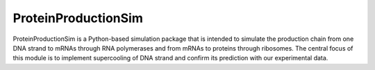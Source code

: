 ProteinProductionSim
====================

ProteinProductionSim is a Python-based simulation package that is intended to simulate the production chain from
one DNA strand to mRNAs through RNA polymerases and from mRNAs to proteins through ribosomes. The central focus
of this module is to implement supercooling of DNA strand and confirm its prediction with our experimental data.

